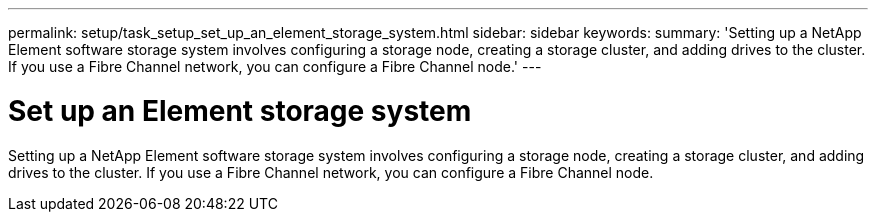 ---
permalink: setup/task_setup_set_up_an_element_storage_system.html
sidebar: sidebar
keywords:
summary: 'Setting up a NetApp Element software storage system involves configuring a storage node, creating a storage cluster, and adding drives to the cluster. If you use a Fibre Channel network, you can configure a Fibre Channel node.'
---

= Set up an Element storage system
:icons: font
:imagesdir: ../media/

[.lead]
Setting up a NetApp Element software storage system involves configuring a storage node, creating a storage cluster, and adding drives to the cluster. If you use a Fibre Channel network, you can configure a Fibre Channel node.
